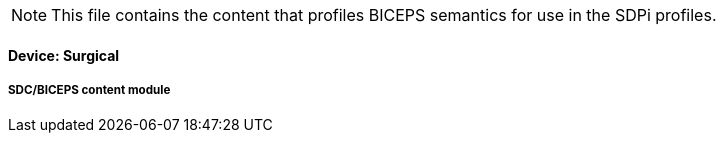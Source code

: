 
// = Devices:  Surgical

NOTE:  This file contains the content that profiles BICEPS semantics for use in the SDPi profiles.


// 8.3.4
==== Device:  Surgical

// 8.3.4.4
[sdpi_offset=4]
===== SDC/BICEPS content module

